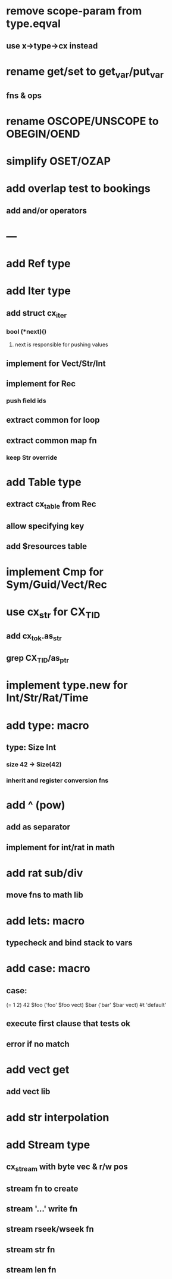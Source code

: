 * remove scope-param from type.eqval
** use x->type->cx instead
* rename get/set to get_var/put_var
** fns & ops
* rename OSCOPE/UNSCOPE to OBEGIN/OEND
* simplify OSET/OZAP
* add overlap test to bookings
** add and/or operators
* ---
* add Ref type
* add Iter type
** add struct cx_iter
*** bool (*next)()
**** next is responsible for pushing values
** implement for Vect/Str/Int
** implement for Rec
*** push field ids
** extract common for loop
** extract common map fn
*** keep Str override
* add Table type
** extract cx_table from Rec
** allow specifying key
** add $resources table
* implement Cmp for Sym/Guid/Vect/Rec
* use cx_str for CX_TID
** add cx_tok.as_str
** grep CX_TID/as_ptr
* implement type.new for Int/Str/Rat/Time
* add type: macro
** type: Size Int
*** size 42 -> Size(42)
*** inherit and register conversion fns
* add ^ (pow)
** add as separator
** implement for int/rat in math
* add rat sub/div
** move fns to math lib

* add lets: macro
** typecheck and bind stack to vars
* add case: macro
** case: 
(= 1 2) 42
$foo ('foo' $foo vect)
$bar ('bar' $bar vect)
#t 'default'
** execute first clause that tests ok
** error if no match 
* add vect get
** add vect lib
* add str interpolation
* add Stream type
** cx_stream with byte vec & r/w pos
** stream fn to create
** stream '...' write fn
** stream rseek/wseek fn
** stream str fn
** stream len fn
